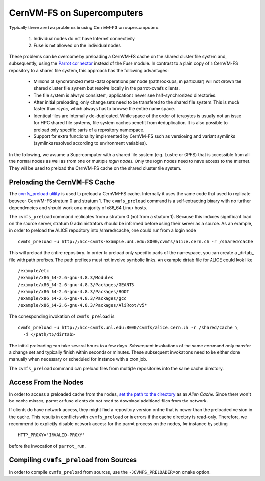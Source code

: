 .. _cpt_hpc:

CernVM-FS on Supercomputers
===========================

Typically there are two problems in using CernVM-FS on supercomputers.

  1. Individual nodes do not have Internet connectivity
  2. Fuse is not allowed on the individual nodes

These problems can be overcome by preloading a CernVM-FS cache on the shared
cluster file system and, subsequently, using the
`Parrot connector <http://cernvm.cern.ch/portal/filesystem/parrot>`_ instead of
the Fuse module.  In contrast to a plain copy of a CernVM-FS repository to a
shared file system, this approach has the following advantages:

  * Millions of synchronized meta-data operations per node (path lookups, in
    particular) will not drown the shared cluster file system but resolve
    locally in the parrot-cvmfs clients.
  * The file system is always consistent; applications never see
    half-synchronized directories.
  * After initial preloading, only change sets need to be transfered to the
    shared file system.  This is much faster than `rsync`, which always has to
    browse the entire name space.
  * Identical files are internally de-duplicated.  While space of the order of
    terabytes is usually not an issue for HPC shared file systems, file system
    caches benefit from deduplication. It is also possible to preload only
    specific parts of a repository namespace.
  * Support for extra functionality implemented by CernVM-FS such as versioning
    and variant symlinks (symlinks resolved according to environment variables).

In the following, we assume a Supercomputer with a shared file system (e.g.
Lustre or GPFS) that is accessible from all the normal nodes as well as from one
or multiple *login nodes*. Only the login nodes need to have access to the
Internet. They will be used to preload the CernVM-FS cache on the shared cluster
file system.

Preloading the CernVM-FS Cache
------------------------------

The
`cvmfs_preload utility <http://cernvm.cern.ch/portal/filesystem/downloads>`_
is used to preload a CernVM-FS cache.  Internally it uses the same code that
used to replicate between CernVM-FS stratum 0 and stratum 1.  The
``cvmfs_preload`` command is a self-extracting binary with no further
dependencies and should work on a majority of x86_64 Linux hosts.

The ``cvmfs_preload`` command replicates from a stratum 0 (not from a
stratum 1). Because this induces significant load on the source server,
stratum 0 administrators should be informed before using their server as a
source.  As an example, in order to preload the ALICE repository into
/shared/cache, one could run from a login node

::

    cvmfs_preload -u http://hcc-cvmfs-example.unl.edu:8000/cvmfs/alice.cern.ch -r /shared/cache

This will preload the entire repository.  In order to preload only specific
parts of the namespace, you can create a _dirtab_ file with path prefixes.  The
path prefixes must not involve symbolic links.  An example dirtab file for ALICE
could look like

::

    /example/etc
    /example/x86_64-2.6-gnu-4.8.3/Modules
    /example/x86_64-2.6-gnu-4.8.3/Packages/GEANT3
    /example/x86_64-2.6-gnu-4.8.3/Packages/ROOT
    /example/x86_64-2.6-gnu-4.8.3/Packages/gcc
    /example/x86_64-2.6-gnu-4.8.3/Packages/AliRoot/v5*

The corresponding invokation of ``cvmfs_preload`` is

::

    cvmfs_preload -u http://hcc-cvmfs.unl.edu:8000/cvmfs/alice.cern.ch -r /shared/cache \
      -d </path/to/dirtab>

The initial preloading can take several hours to a few days.  Subsequent
invokations of the same command only transfer a change set and typically finish
within seconds or minutes. These subsequent invokations need to be either done
manually when necessary or scheduled for instance with a cron job.

The ``cvmfs_preload`` command can preload files from multiple repositories
into the same cache directory.

Access From the Nodes
---------------------

In order to access a preloaded cache from the nodes,
`set the path to the directory <http://cernvm.cern.ch/portal/filesystem/parrot>`_
as an *Alien Cache*. Since there won't be cache misses, parrot or fuse clients 
do not need to download additional files from the network.

If clients do have network access, they might find a repository version online
that is newer than the preloaded version in the cache.  This results in
conflicts with ``cvmfs_preload`` or in errors if the cache directory is
read-only.  Therefore, we recommend to explicitly disable network access for the
parrot process on the nodes, for instance by setting

::

    HTTP_PROXY='INVALID-PROXY'

before the invocation of ``parrot_run``.

Compiling ``cvmfs_preload`` from Sources
----------------------------------------

In order to compile ``cvmfs_preload`` from sources, use the
``-DCVMFS_PRELOADER=on`` cmake option.
